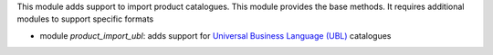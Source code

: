 This module adds support to import product catalogues. This module provides the base methods. It requires additional modules to support specific formats

* module *product_import_ubl*: adds support for `Universal Business Language (UBL) <http://ubl.xml.org/>`_ catalogues
